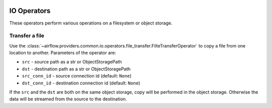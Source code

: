 
 .. Licensed to the Apache Software Foundation (ASF) under one
    or more contributor license agreements.  See the NOTICE file
    distributed with this work for additional information
    regarding copyright ownership.  The ASF licenses this file
    to you under the Apache License, Version 2.0 (the
    "License"); you may not use this file except in compliance
    with the License.  You may obtain a copy of the License at

 ..   http://www.apache.org/licenses/LICENSE-2.0

 .. Unless required by applicable law or agreed to in writing,
    software distributed under the License is distributed on an
    "AS IS" BASIS, WITHOUT WARRANTIES OR CONDITIONS OF ANY
    KIND, either express or implied.  See the License for the
    specific language governing permissions and limitations
    under the License.

IO Operators
=============

These operators perform various operations on a filesystem or object storage.

.. _howto/operator:FileTransferOperator:

Transfer a file
~~~~~~~~~~~~~~~

Use the :class:`~airflow.providers.common.io.operators.file_transfer.FilteTransferOperator` to copy a file from one
location to another. Parameters of the operator are:

- ``src`` - source path as a str or ObjectStoragePath
- ``dst`` - destination path as a str or ObjectStoragePath
- ``src_conn_id`` - source connection id (default: ``None``)
- ``dst_conn_id`` - destination connection id (default: ``None``)

If the ``src`` and the ``dst`` are both on the same object storage, copy will be performed in the object storage.
Otherwise the data will be streamed from the source to the destination.
